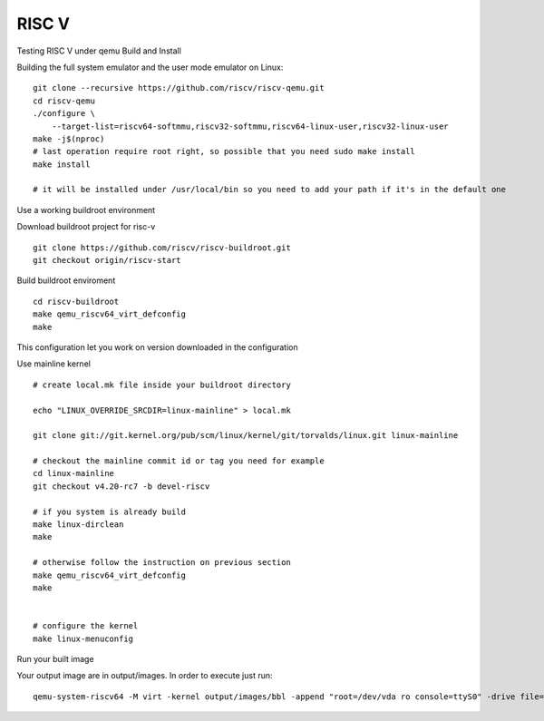 RISC V
======

Testing RISC V under qemu
Build and Install

Building the full system emulator and the user mode emulator on Linux:

::

        git clone --recursive https://github.com/riscv/riscv-qemu.git
        cd riscv-qemu
        ./configure \
            --target-list=riscv64-softmmu,riscv32-softmmu,riscv64-linux-user,riscv32-linux-user
        make -j$(nproc)
        # last operation require root right, so possible that you need sudo make install
        make install
         
        # it will be installed under /usr/local/bin so you need to add your path if it's in the default one

Use a working buildroot environment

Download buildroot project for risc-v

::

        git clone https://github.com/riscv/riscv-buildroot.git
        git checkout origin/riscv-start

Build buildroot enviroment

::

        cd riscv-buildroot
        make qemu_riscv64_virt_defconfig
        make

This configuration let you work on version downloaded in the configuration

Use mainline kernel

::

        # create local.mk file inside your buildroot directory
         
        echo "LINUX_OVERRIDE_SRCDIR=linux-mainline" > local.mk
         
        git clone git://git.kernel.org/pub/scm/linux/kernel/git/torvalds/linux.git linux-mainline
         
        # checkout the mainline commit id or tag you need for example
        cd linux-mainline
        git checkout v4.20-rc7 -b devel-riscv
         
        # if you system is already build
        make linux-dirclean
        make
         
        # otherwise follow the instruction on previous section
        make qemu_riscv64_virt_defconfig
        make
         
         
        # configure the kernel
        make linux-menuconfig

Run your built image

Your output image are in output/images. In order to execute just run:

::

        qemu-system-riscv64 -M virt -kernel output/images/bbl -append "root=/dev/vda ro console=ttyS0" -drive file=output/images/rootfs.ext2,format=raw,id=hd0 -device virtio-blk-device,drive=hd0 -netdev user,id=net0 -device virtio-net-device,netdev=net0 -nographic

